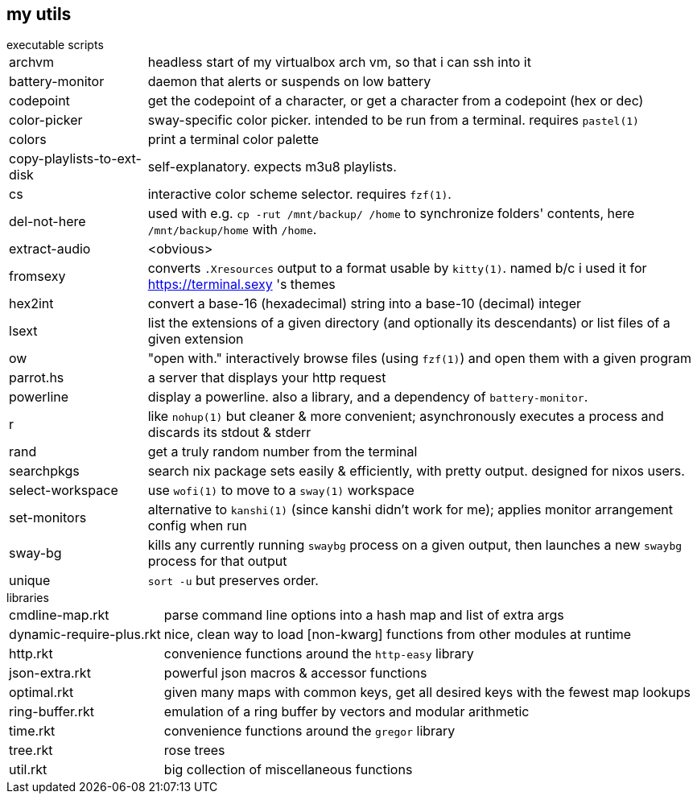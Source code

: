 == my utils

.executable scripts

[horizontal]
archvm:: headless start of my virtualbox arch vm, so that i can ssh into it
battery-monitor:: daemon that alerts or suspends on low battery
codepoint:: get the codepoint of a character, or get a character from a codepoint (hex or dec)
color-picker:: sway-specific color picker. intended to be run from a terminal. requires `pastel(1)`
colors:: print a terminal color palette
copy-playlists-to-ext-disk:: self-explanatory. expects m3u8 playlists.
cs:: interactive color scheme selector. requires `fzf(1)`.
del-not-here:: used with e.g. `cp -rut /mnt/backup/ /home` to synchronize folders' contents, here `/mnt/backup/home` with `/home`.
extract-audio:: <obvious>
fromsexy:: converts `.Xresources` output to a format usable by `kitty(1)`. named b/c i used it for <https://terminal.sexy> 's themes
hex2int:: convert a base-16 (hexadecimal) string into a base-10 (decimal) integer
lsext:: list the extensions of a given directory (and optionally its descendants) or list files of a given extension
ow:: "open with." interactively browse files (using `fzf(1)`) and open them with a given program
parrot.hs:: a server that displays your http request
powerline:: display a powerline. also a library, and a dependency of `battery-monitor`.
r:: like `nohup(1)` but cleaner & more convenient; asynchronously executes a process and discards its stdout & stderr
rand:: get a truly random number from the terminal
searchpkgs:: search nix package sets easily & efficiently, with pretty output. designed for nixos users.
select-workspace:: use `wofi(1)` to move to a `sway(1)` workspace
set-monitors:: alternative to `kanshi(1)` (since kanshi didn't work for me); applies monitor arrangement config when run
sway-bg:: kills any currently running `swaybg` process on a given output, then launches a new `swaybg` process for that output
unique:: `sort -u` but preserves order.

.libraries

[horizontal]
cmdline-map.rkt:: parse command line options into a hash map and list of extra args
dynamic-require-plus.rkt:: nice, clean way to load [non-kwarg] functions from other modules at runtime
http.rkt:: convenience functions around the `http-easy` library
json-extra.rkt:: powerful json macros & accessor functions
optimal.rkt:: given many maps with common keys, get all desired keys with the fewest map lookups
ring-buffer.rkt:: emulation of a ring buffer by vectors and modular arithmetic
time.rkt:: convenience functions around the `gregor` library
tree.rkt:: rose trees
util.rkt:: big collection of miscellaneous functions
